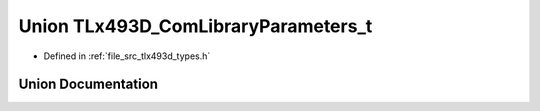 .. _exhale_union_union_t_lx493_d___com_library_parameters__t:

Union TLx493D_ComLibraryParameters_t
====================================

- Defined in :ref:`file_src_tlx493d_types.h`


Union Documentation
-------------------


.. doxygenunion:: TLx493D_ComLibraryParameters_t
   :project: XENSIV 3D Magnetic Sensors Arduino Library